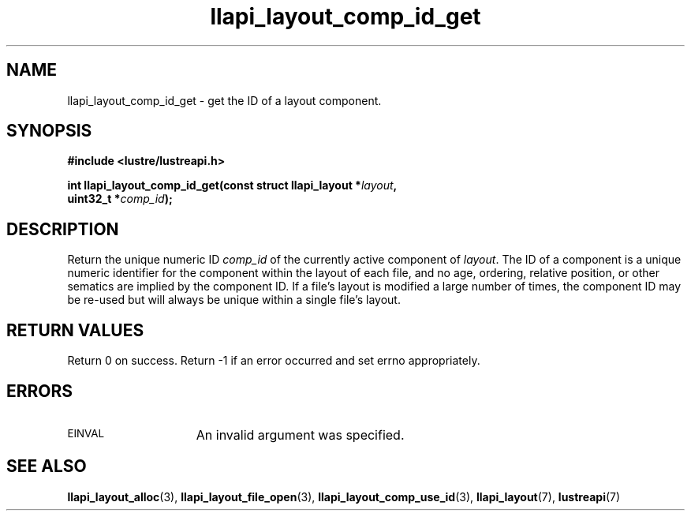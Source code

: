 .TH llapi_layout_comp_id_get 3 "2017 Apr 7" "Lustre User API"
.SH NAME
llapi_layout_comp_id_get  \- get the ID of a layout component.
.SH SYNOPSIS
.nf
.B #include <lustre/lustreapi.h>
.PP
.BI "int llapi_layout_comp_id_get(const struct llapi_layout *" layout ",
.BI "                             uint32_t *" comp_id );
.fi
.SH DESCRIPTION
.PP
Return the unique numeric ID
.I comp_id
of the currently active component of
.IR layout .
The ID of a component is a unique numeric identifier for the component
within the layout of each file, and no age, ordering, relative position,
or other sematics are implied by the component ID.  If a file's layout
is modified a large number of times, the component ID may be re-used
but will always be unique within a single file's layout.
.PP
.SH RETURN VALUES
Return 0 on success.  Return -1 if an error occurred and set errno
appropriately.
.SH ERRORS
.TP 15
.SM EINVAL
An invalid argument was specified.
.SH "SEE ALSO"
.BR llapi_layout_alloc (3),
.BR llapi_layout_file_open (3),
.BR llapi_layout_comp_use_id (3),
.BR llapi_layout (7),
.BR lustreapi (7)
